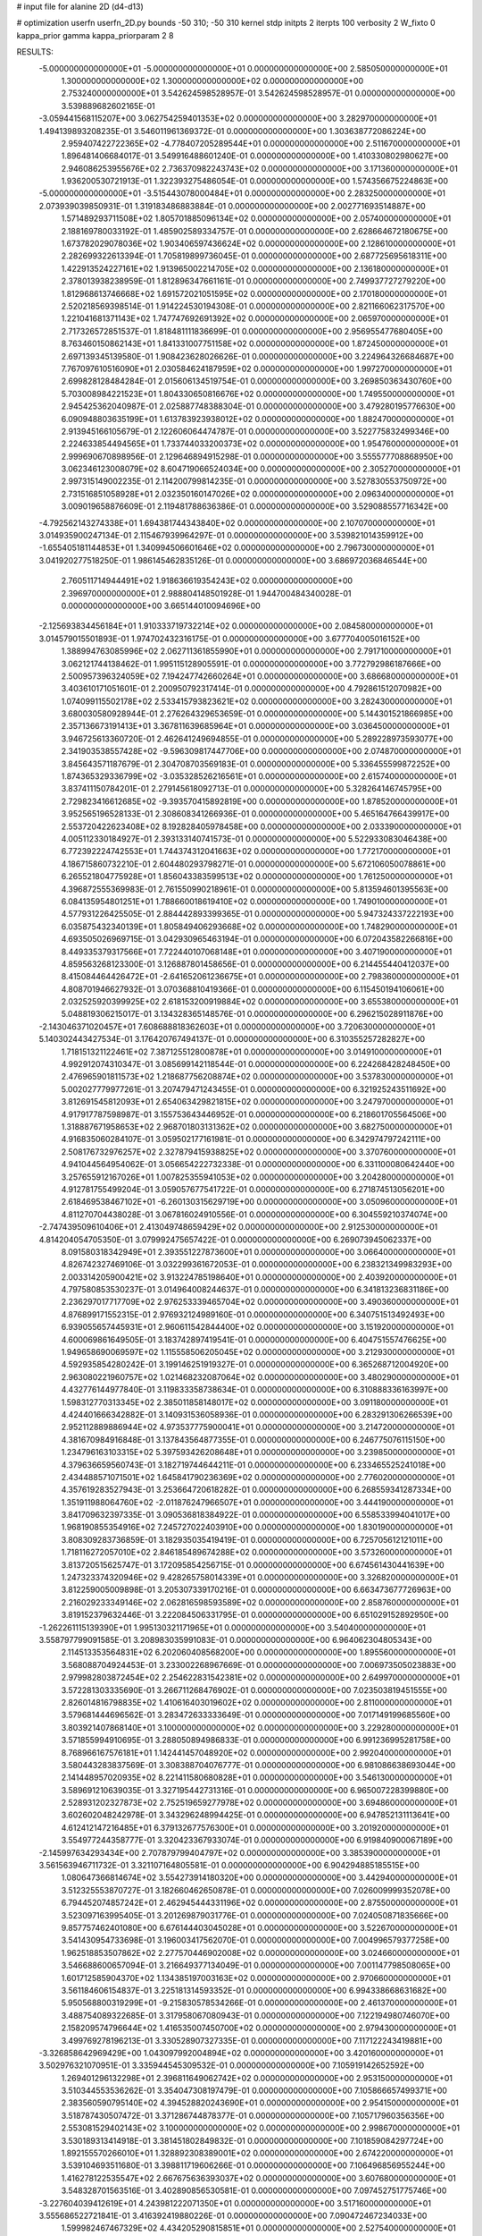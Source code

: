# input file for alanine 2D (d4-d13)

# optimization
userfn       userfn_2D.py
bounds       -50 310; -50 310
kernel       stdp
initpts      2
iterpts      100
verbosity    2
W_fixto      0
kappa_prior  gamma
kappa_priorparam 2 8


RESULTS:
 -5.000000000000000E+01 -5.000000000000000E+01  0.000000000000000E+00       2.585050000000000E+01
  1.300000000000000E+02  1.300000000000000E+02  0.000000000000000E+00       2.753240000000000E+01       3.542624598528957E-01  3.542624598528957E-01       0.000000000000000E+00  3.539889682602165E-01
 -3.059441568115207E+00  3.062754259401353E+02  0.000000000000000E+00       3.282970000000000E+01       1.494139893208235E-01  3.546011961369372E-01       0.000000000000000E+00  1.303638772086224E+00
  2.959407422722365E+02 -4.778407205289544E+01  0.000000000000000E+00       2.511670000000000E+01       1.896481406684017E-01  3.549916488601240E-01       0.000000000000000E+00  1.410330802980627E+00
  2.946086253955676E+02  2.736370982243743E+02  0.000000000000000E+00       3.171360000000000E+01       1.936200530721913E-01  1.322393275486054E-01       0.000000000000000E+00  1.574356675224863E+00
 -5.000000000000000E+01 -3.515443078000484E+01  0.000000000000000E+00       2.283250000000000E+01       2.073939039850931E-01  1.319183486883884E-01       0.000000000000000E+00  2.002771693514887E+00
  1.571489293711508E+02  1.805701885096134E+02  0.000000000000000E+00       2.057400000000000E+01       2.188169780033192E-01  1.485902589334757E-01       0.000000000000000E+00  2.628664672180675E+00
  1.673782029078036E+02  1.903406597436624E+02  0.000000000000000E+00       2.128610000000000E+01       2.282699322613394E-01  1.705819899736045E-01       0.000000000000000E+00  2.687725695618311E+00
  1.422913524227161E+02  1.913965002214705E+02  0.000000000000000E+00       2.136180000000000E+01       2.378013938238959E-01  1.812896347661161E-01       0.000000000000000E+00  2.749937727279220E+00
  1.812968613746668E+02  1.691572021051595E+02  0.000000000000000E+00       2.170180000000000E+01       2.520218569398514E-01  1.914224530194308E-01       0.000000000000000E+00  2.821166062317570E+00
  1.221041681371143E+02  1.747747692691392E+02  0.000000000000000E+00       2.065970000000000E+01       2.717326572851537E-01  1.818481111836699E-01       0.000000000000000E+00  2.956955477680405E+00
  8.763460150862143E+01  1.841331007751158E+02  0.000000000000000E+00       1.872450000000000E+01       2.697139345139580E-01  1.908423628026626E-01       0.000000000000000E+00  3.224964326684687E+00
  7.767097610516090E+01  2.030584624187959E+02  0.000000000000000E+00       1.997270000000000E+01       2.699828128484284E-01  2.015606134519754E-01       0.000000000000000E+00  3.269850363430760E+00
  5.703008984221523E+01  1.804330650816676E+02  0.000000000000000E+00       1.749550000000000E+01       2.945425362040987E-01  2.025887748388304E-01       0.000000000000000E+00  3.479280195776630E+00
  6.090948803635199E+01  1.613783923938012E+02  0.000000000000000E+00       1.882470000000000E+01       2.913945166105679E-01  2.122606064474787E-01       0.000000000000000E+00  3.522775832499346E+00
  2.224633854494565E+01  1.733744033200373E+02  0.000000000000000E+00       1.954760000000000E+01       2.999690670898956E-01  2.129646894915298E-01       0.000000000000000E+00  3.555577708868950E+00
  3.062346123008079E+02  8.604719066524034E+00  0.000000000000000E+00       2.305270000000000E+01       2.997315149002235E-01  2.114200799814235E-01       0.000000000000000E+00  3.527830553750972E+00
  2.731516851058928E+01  2.032350160147026E+02  0.000000000000000E+00       2.096340000000000E+01       3.009019658876609E-01  2.119481788636386E-01       0.000000000000000E+00  3.529088557716342E+00
 -4.792562143274338E+01  1.694381744343840E+02  0.000000000000000E+00       2.107070000000000E+01       3.014935900247134E-01  2.115467939964297E-01       0.000000000000000E+00  3.539821014359912E+00
 -1.655405181144853E+01  1.340994506601646E+02  0.000000000000000E+00       2.796730000000000E+01       3.041920277518250E-01  1.986145462835126E-01       0.000000000000000E+00  3.686972036846544E+00
  2.760511714944491E+02  1.918636619354243E+02  0.000000000000000E+00       2.396970000000000E+01       2.988804148501928E-01  1.944700484340028E-01       0.000000000000000E+00  3.665144010094696E+00
 -2.125693834456184E+01  1.910333719732214E+02  0.000000000000000E+00       2.084580000000000E+01       3.014579015501893E-01  1.974702432316175E-01       0.000000000000000E+00  3.677704005016152E+00
  1.388994763085996E+02  2.062711361855990E+01  0.000000000000000E+00       2.791710000000000E+01       3.062121744138462E-01  1.995115128905591E-01       0.000000000000000E+00  3.772792986187666E+00
  2.500957396324059E+02  7.194247742660264E+01  0.000000000000000E+00       3.686680000000000E+01       3.403610171051601E-01  2.200950792317414E-01       0.000000000000000E+00  4.792861512070982E+00
  1.074099115502178E+02  2.533415793823621E+02  0.000000000000000E+00       3.282430000000000E+01       3.680030580928944E-01  2.276264329653659E-01       0.000000000000000E+00  5.144301521866985E+00
  2.357136673191413E+01  3.367811639685964E+01  0.000000000000000E+00       3.036450000000000E+01       3.946725613360720E-01  2.462641249694855E-01       0.000000000000000E+00  5.289228973593077E+00
  2.341903538557428E+02 -9.596309817447706E+00  0.000000000000000E+00       2.074870000000000E+01       3.845643571187679E-01  2.304708703569183E-01       0.000000000000000E+00  5.336455599872252E+00
  1.874365329336799E+02 -3.035328526216561E+01  0.000000000000000E+00       2.615740000000000E+01       3.837411150784201E-01  2.279145618092713E-01       0.000000000000000E+00  5.328264146745795E+00
  2.729823416612685E+02 -9.393570415892819E+00  0.000000000000000E+00       1.878520000000000E+01       3.952565196528133E-01  2.308608341266936E-01       0.000000000000000E+00  5.465164766439917E+00
  2.553720422623408E+02  8.192828405978458E+00  0.000000000000000E+00       2.033390000000000E+01       4.005112330184927E-01  2.393133140741573E-01       0.000000000000000E+00  5.522933083046438E+00
  6.772392224742553E+01  1.744374312041663E+02  0.000000000000000E+00       1.772170000000000E+01       4.186715860732210E-01  2.604480293798271E-01       0.000000000000000E+00  5.672106050078861E+00
  6.265521804775928E+01  1.856043383599513E+02  0.000000000000000E+00       1.761250000000000E+01       4.396872555369983E-01  2.761550990218961E-01       0.000000000000000E+00  5.813594601395563E+00
  6.084135954801251E+01  1.788660018619410E+02  0.000000000000000E+00       1.749010000000000E+01       4.577931226425505E-01  2.884442893399365E-01       0.000000000000000E+00  5.947324337222193E+00
  6.035875432340139E+01  1.805849406293668E+02  0.000000000000000E+00       1.748290000000000E+01       4.693505026969715E-01  3.042930965463194E-01       0.000000000000000E+00  6.072043582266816E+00
  8.449335379317566E+01  7.722440107068148E+01  0.000000000000000E+00       3.407190000000000E+01       4.859563268123300E-01  3.126887801458656E-01       0.000000000000000E+00  6.214455440412037E+00
  8.415084464426472E+01 -2.641652061236675E+01  0.000000000000000E+00       2.798360000000000E+01       4.808701946627932E-01  3.070368810419366E-01       0.000000000000000E+00  6.115450194106061E+00
  2.032525920399925E+02  2.618153200919884E+02  0.000000000000000E+00       3.655380000000000E+01       5.048819306215017E-01  3.134328365148576E-01       0.000000000000000E+00  6.296215028911876E+00
 -2.143046371020457E+01  7.608688818362603E+01  0.000000000000000E+00       3.720630000000000E+01       5.140302443427534E-01  3.176420767494137E-01       0.000000000000000E+00  6.310355257282827E+00
  1.718151321122461E+02  7.387125512800878E+01  0.000000000000000E+00       3.014910000000000E+01       4.992912074310347E-01  3.085699142118544E-01       0.000000000000000E+00  6.224268428248450E+00
  2.476965901811573E+02  1.218687756208874E+02  0.000000000000000E+00       3.537830000000000E+01       5.002027779977261E-01  3.207479471243455E-01       0.000000000000000E+00  6.321925243511692E+00
  3.812691545812093E+01  2.654063429821815E+02  0.000000000000000E+00       3.247970000000000E+01       4.917917787598987E-01  3.155753643446952E-01       0.000000000000000E+00  6.218601705564506E+00
  1.318887671958653E+02  2.968701803131362E+02  0.000000000000000E+00       3.682750000000000E+01       4.916835060284107E-01  3.059502177161981E-01       0.000000000000000E+00  6.342974797242111E+00
  2.508176732976257E+02  2.327879415938825E+02  0.000000000000000E+00       3.370760000000000E+01       4.941044564954062E-01  3.056654222732338E-01       0.000000000000000E+00  6.331100080642440E+00
  3.257655912167026E+01  1.007825355941053E+02  0.000000000000000E+00       3.204280000000000E+01       4.912781755499204E-01  3.059057677541722E-01       0.000000000000000E+00  6.271874513056201E+00
  2.618469538467102E+01 -6.260130315629719E+00  0.000000000000000E+00       3.050960000000000E+01       4.811270704438028E-01  3.067816024910556E-01       0.000000000000000E+00  6.304559210374074E+00
 -2.747439509610406E+01  2.413049748659429E+02  0.000000000000000E+00       2.912530000000000E+01       4.814204054705350E-01  3.079992475657422E-01       0.000000000000000E+00  6.269073945062337E+00
  8.091580318342949E+01  2.393551227873600E+01  0.000000000000000E+00       3.066400000000000E+01       4.826742327469106E-01  3.032299361672053E-01       0.000000000000000E+00  6.238321349983293E+00
  2.003314205900421E+02  3.913224785198640E+01  0.000000000000000E+00       2.403920000000000E+01       4.797580853530237E-01  3.014964008244637E-01       0.000000000000000E+00  6.341813236831186E+00
  2.236297017717709E+02  2.976253339465704E+02  0.000000000000000E+00       3.490360000000000E+01       4.876899171552315E-01  2.976932124989160E-01       0.000000000000000E+00  6.340751513492493E+00
  6.939055657445931E+01  2.960611542844400E+02  0.000000000000000E+00       3.151920000000000E+01       4.600069861649505E-01  3.183742897419541E-01       0.000000000000000E+00  6.404751557476625E+00
  1.949658690069597E+02  1.115558506205045E+02  0.000000000000000E+00       3.212930000000000E+01       4.592935854280242E-01  3.199146251919327E-01       0.000000000000000E+00  6.365268712004920E+00
  2.963080221960757E+02  1.021468232087064E+02  0.000000000000000E+00       3.480290000000000E+01       4.432776144977840E-01  3.119833358738634E-01       0.000000000000000E+00  6.310888336163997E+00
  1.598312770313345E+02  2.385011858148017E+02  0.000000000000000E+00       3.091180000000000E+01       4.424401666342882E-01  3.140931536058936E-01       0.000000000000000E+00  6.283291306266539E+00
  2.952112889886944E+02  4.973537775900041E+01  0.000000000000000E+00       3.214720000000000E+01       4.381670984916848E-01  3.137843564877355E-01       0.000000000000000E+00  6.246775076115150E+00
  1.234796163103315E+02  5.397593426208648E+01  0.000000000000000E+00       3.239850000000000E+01       4.379636659560743E-01  3.182719744644211E-01       0.000000000000000E+00  6.233465525241018E+00
  2.434488571071501E+02  1.645841790236369E+02  0.000000000000000E+00       2.776020000000000E+01       4.357619283527943E-01  3.253664720618282E-01       0.000000000000000E+00  6.268559341287334E+00
  1.351911988064760E+02 -2.011876247966507E+01  0.000000000000000E+00       3.444190000000000E+01       3.841709632397335E-01  3.090536818384922E-01       0.000000000000000E+00  6.558533994041017E+00
  1.968190855354916E+02  7.245727022403910E+00  0.000000000000000E+00       1.830190000000000E+01       3.808309283736859E-01  3.182935035419419E-01       0.000000000000000E+00  6.725705612121011E+00
  1.718116272057010E+02  2.846185489674288E+02  0.000000000000000E+00       3.573260000000000E+01       3.813720515625747E-01  3.172095854256715E-01       0.000000000000000E+00  6.674561430441639E+00
  1.247323374320946E+02  9.428265758014339E+01  0.000000000000000E+00       3.326820000000000E+01       3.812259005009898E-01  3.205307339170216E-01       0.000000000000000E+00  6.663473677726963E+00
  2.216029233349146E+02  2.062816598593589E+02  0.000000000000000E+00       2.858760000000000E+01       3.819152379632446E-01  3.222084506331795E-01       0.000000000000000E+00  6.651029152892950E+00
 -1.262261115139390E+01  1.995130321171965E+01  0.000000000000000E+00       3.540400000000000E+01       3.558797799091585E-01  3.208983035991083E-01       0.000000000000000E+00  6.964062304805343E+00
  2.114513353564831E+02  6.202060408568200E+00  0.000000000000000E+00       1.895560000000000E+01       3.568088704924453E-01  3.233002268967669E-01       0.000000000000000E+00  7.006973505023883E+00
  2.979982803872454E+02  2.254622831542381E+02  0.000000000000000E+00       2.649970000000000E+01       3.572281303335690E-01  3.266711268476902E-01       0.000000000000000E+00  7.023503819451555E+00
  2.826014816798835E+02  1.410616403019602E+02  0.000000000000000E+00       2.811000000000000E+01       3.579681444696562E-01  3.283472633333649E-01       0.000000000000000E+00  7.017149199685560E+00
  3.803921407868140E+01  3.100000000000000E+02  0.000000000000000E+00       3.229280000000000E+01       3.571855994910695E-01  3.288050894986833E-01       0.000000000000000E+00  6.991236995281758E+00
  8.768966167576181E+01  1.142441457048920E+02  0.000000000000000E+00       2.992040000000000E+01       3.580443283837569E-01  3.308388704076777E-01       0.000000000000000E+00  6.981086638693044E+00
  2.141448957020935E+02  8.221411580680828E+01  0.000000000000000E+00       3.546130000000000E+01       3.589691210639035E-01  3.327195442731316E-01       0.000000000000000E+00  6.965007228399880E+00
  2.528931202327873E+02  2.752519659277978E+02  0.000000000000000E+00       3.694860000000000E+01       3.602602048242978E-01  3.343296248994425E-01       0.000000000000000E+00  6.947852131113641E+00
  4.612412147216485E+01  6.379132677576300E+01  0.000000000000000E+00       3.201920000000000E+01       3.554977244358777E-01  3.320423367933074E-01       0.000000000000000E+00  6.919840900067189E+00
 -2.145997634293434E+00  2.707879799404797E+02  0.000000000000000E+00       3.385390000000000E+01       3.561563946711732E-01  3.321107164805581E-01       0.000000000000000E+00  6.904294885185515E+00
  1.080647366814674E+02  3.554273914180320E+00  0.000000000000000E+00       3.442940000000000E+01       3.512325553870727E-01  3.182660462650878E-01       0.000000000000000E+00  7.026009999352078E+00
  6.794452074857242E+01  2.462945444331196E+02  0.000000000000000E+00       2.875500000000000E+01       3.523097163995405E-01  3.201269879031776E-01       0.000000000000000E+00  7.024050871835666E+00
  9.857757462401080E+00  6.676144403045028E+01  0.000000000000000E+00       3.522670000000000E+01       3.541430954733698E-01  3.196003417562070E-01       0.000000000000000E+00  7.004996579377258E+00
  1.962518853507862E+02  2.277570446902008E+02  0.000000000000000E+00       3.024660000000000E+01       3.546688600657094E-01  3.216649377134049E-01       0.000000000000000E+00  7.001147798508065E+00
  1.601712585904370E+02  1.134385197003163E+02  0.000000000000000E+00       2.970660000000000E+01       3.561184606154837E-01  3.225181314593352E-01       0.000000000000000E+00  6.994338668631682E+00
  5.950568800319299E+01 -9.215830578534266E-01  0.000000000000000E+00       2.461370000000000E+01       3.488754089322685E-01  3.317958067080943E-01       0.000000000000000E+00  7.122194980746070E+00
  2.158209574796644E+02  1.416535007450700E+02  0.000000000000000E+00       2.979430000000000E+01       3.499769278196213E-01  3.330528907327335E-01       0.000000000000000E+00  7.117122243419881E+00
 -3.326858642969429E+00  1.043097992004894E+02  0.000000000000000E+00       3.420160000000000E+01       3.502976321070951E-01  3.335944545309532E-01       0.000000000000000E+00  7.105919142652592E+00
  1.269401296132298E+01  2.396811649062742E+02  0.000000000000000E+00       2.953150000000000E+01       3.510344553536262E-01  3.354047308197479E-01       0.000000000000000E+00  7.105866657499371E+00
  2.383560590795140E+02  4.394528820243690E+01  0.000000000000000E+00       2.954150000000000E+01       3.518787430507472E-01  3.371286744878377E-01       0.000000000000000E+00  7.105717960356356E+00
  2.553081529402143E+02  3.100000000000000E+02  0.000000000000000E+00       2.998670000000000E+01       3.530189313414918E-01  3.381451802849832E-01       0.000000000000000E+00  7.101859084297724E+00
  1.892155570266010E+01  1.328892308389001E+02  0.000000000000000E+00       2.674220000000000E+01       3.539104693511680E-01  3.398811719606266E-01       0.000000000000000E+00  7.106496856955244E+00
  1.416278122535547E+02  2.667675636393037E+02  0.000000000000000E+00       3.607680000000000E+01       3.548328701563516E-01  3.402890856530581E-01       0.000000000000000E+00  7.097452751775746E+00
 -3.227604039412619E+01  4.243981222071350E+01  0.000000000000000E+00       3.517160000000000E+01       3.555686522721841E-01  3.416392419880226E-01       0.000000000000000E+00  7.090472467234033E+00
  1.599982467467329E+02  4.434205290815851E+01  0.000000000000000E+00       2.527540000000000E+01       3.530096351011300E-01  3.370048550494412E-01       0.000000000000000E+00  7.039256329755965E+00
 -1.303800126313315E+01 -1.768488320654915E+01  0.000000000000000E+00       3.086550000000000E+01       3.529444053825417E-01  3.358079942559536E-01       0.000000000000000E+00  7.020997108105382E+00
  1.010874684871050E+02  2.851537465555469E+02  0.000000000000000E+00       3.457760000000000E+01       3.539817793788532E-01  3.366701330779027E-01       0.000000000000000E+00  7.014130051729355E+00
  3.100000000000000E+02  1.261360428326196E+02  0.000000000000000E+00       2.979330000000000E+01       3.551914406248324E-01  3.372903009829843E-01       0.000000000000000E+00  7.010986546078243E+00
  1.714376421066229E+02  1.407107958651611E+02  0.000000000000000E+00       2.501960000000000E+01       3.557530985944635E-01  3.392340265265099E-01       0.000000000000000E+00  7.019021112881240E+00
  1.261277669551274E+02  2.265402533598880E+02  0.000000000000000E+00       2.805830000000000E+01       3.568192671864646E-01  3.405584288444912E-01       0.000000000000000E+00  7.024622858098899E+00
  1.598513161503707E+02 -4.030592337475678E+01  0.000000000000000E+00       3.268020000000000E+01       3.580752220736806E-01  3.411442219979077E-01       0.000000000000000E+00  7.020655879170844E+00
  2.763986692874535E+02  2.481344944142657E+02  0.000000000000000E+00       3.283330000000000E+01       3.588657570435942E-01  3.422932619690655E-01       0.000000000000000E+00  7.019129009403151E+00
  2.750555011578751E+02  3.144907514424052E+01  0.000000000000000E+00       2.601050000000000E+01       3.596143910692536E-01  3.435601535242269E-01       0.000000000000000E+00  7.024028983381094E+00
 -9.734606711705830E+00  2.179914914084110E+02  0.000000000000000E+00       2.499330000000000E+01       3.605203200792277E-01  3.445932303645070E-01       0.000000000000000E+00  7.029299556562342E+00
  1.616136628800899E+02 -5.582361675978373E+00  0.000000000000000E+00       2.449030000000000E+01       3.613969703886887E-01  3.463733189614521E-01       0.000000000000000E+00  7.048921223934673E+00
  2.287041344729780E+02  2.484898601314194E+02  0.000000000000000E+00       3.694820000000000E+01       3.623704033787670E-01  3.471890078287768E-01       0.000000000000000E+00  7.046145541773662E+00
  6.230328049942371E+01  1.022623229915954E+02  0.000000000000000E+00       3.092250000000000E+01       3.637677525942983E-01  3.476193758375644E-01       0.000000000000000E+00  7.047195336080474E+00
 -4.944317093952069E+01  1.994379714791481E+02  0.000000000000000E+00       2.148060000000000E+01       3.648308472967465E-01  3.489548634891204E-01       0.000000000000000E+00  7.060825917778117E+00
  1.067888133739250E+02 -4.400547049293218E+01  0.000000000000000E+00       3.330000000000000E+01       3.648611901826969E-01  3.454691300993189E-01       0.000000000000000E+00  7.040879700683718E+00
  2.312817613237508E+02  1.017753755853276E+02  0.000000000000000E+00       3.763300000000000E+01       3.655961096271154E-01  3.466112735786606E-01       0.000000000000000E+00  7.040530125411784E+00
  2.681545542525683E+02  1.029634969900030E+02  0.000000000000000E+00       3.678650000000000E+01       3.665834056962592E-01  3.473808244448124E-01       0.000000000000000E+00  7.040994853695915E+00